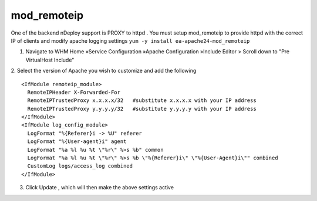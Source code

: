mod_remoteip
============

One of the backend nDeploy support is PROXY to httpd .
You must setup mod_remoteip to provide httpd with the correct IP of clients and modify apache logging settings
``yum -y install ea-apache24-mod_remoteip``

1. Navigate to WHM Home »Service Configuration »Apache Configuration »Include Editor > Scroll down to "Pre VirtualHost Include"

2. Select the version of Apache you wish to customize and add the following
::

  <IfModule remoteip_module>
    RemoteIPHeader X-Forwarded-For
    RemoteIPTrustedProxy x.x.x.x/32   #substitute x.x.x.x with your IP address
    RemoteIPTrustedProxy y.y.y.y/32   #substitute y.y.y.y with your IP address
  </IfModule>
  <IfModule log_config_module>
    LogFormat "%{Referer}i -> %U" referer
    LogFormat "%{User-agent}i" agent
    LogFormat "%a %l %u %t \"%r\" %>s %b" common
    LogFormat "%a %l %u %t \"%r\" %>s %b \"%{Referer}i\" \"%{User-Agent}i\"" combined
    CustomLog logs/access_log combined
  </IfModule>

3. Click Update , which will then make the above settings active

.. disqus::

